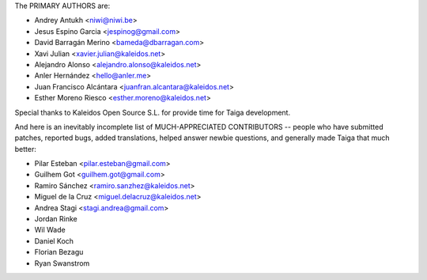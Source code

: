 The PRIMARY AUTHORS are:

- Andrey Antukh <niwi@niwi.be>
- Jesus Espino Garcia <jespinog@gmail.com>
- David Barragán Merino <bameda@dbarragan.com>
- Xavi Julian <xavier.julian@kaleidos.net>
- Alejandro Alonso <alejandro.alonso@kaleidos.net>
- Anler Hernández <hello@anler.me>
- Juan Francisco Alcántara <juanfran.alcantara@kaleidos.net>
- Esther Moreno Riesco <esther.moreno@kaleidos.net>

Special thanks to Kaleidos Open Source S.L. for provide time for Taiga
development.

And here is an inevitably incomplete list of MUCH-APPRECIATED CONTRIBUTORS --
people who have submitted patches, reported bugs, added translations, helped
answer newbie questions, and generally made Taiga that much better:

- Pilar Esteban <pilar.esteban@gmail.com>
- Guilhem Got <guilhem.got@gmail.com>
- Ramiro Sánchez <ramiro.sanzhez@kaleidos.net>
- Miguel de la Cruz <miguel.delacruz@kaleidos.net>
- Andrea Stagi <stagi.andrea@gmail.com>
- Jordan Rinke
- Wil Wade
- Daniel Koch
- Florian Bezagu
- Ryan Swanstrom
